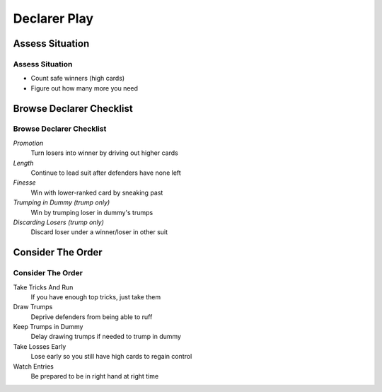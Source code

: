 =============
Declarer Play
=============

Assess Situation
================

Assess Situation
----------------

- Count safe winners (high cards)

- Figure out how many more you need

Browse Declarer Checklist
=========================

Browse Declarer Checklist
-------------------------

`Promotion`
  Turn losers into winner by driving out higher cards

`Length`
  Continue to lead suit after defenders have none left

`Finesse`
  Win with lower-ranked card by sneaking past

`Trumping in Dummy` *(trump only)*
  Win by trumping loser in dummy's trumps

`Discarding Losers` *(trump only)*
  Discard loser under a winner/loser in other suit

Consider The Order
==================

Consider The Order
------------------

Take Tricks And Run
  If you have enough top tricks, just take them

Draw Trumps
  Deprive defenders from being able to ruff

Keep Trumps in Dummy
  Delay drawing trumps if needed to trump in dummy

Take Losses Early
  Lose early so you still have high cards to regain control

Watch Entries
  Be prepared to be in right hand at right time
